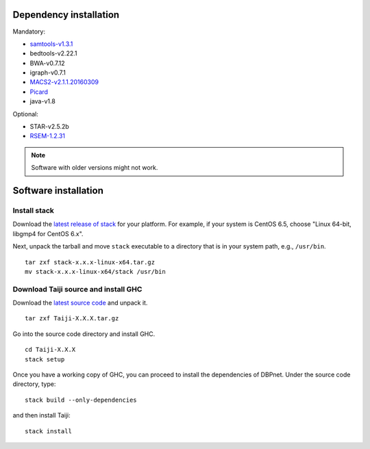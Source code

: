 Dependency installation
=======================

Mandatory:

- `samtools-v1.3.1 <https://github.com/samtools/samtools/releases>`_
- bedtools-v2.22.1
- BWA-v0.7.12
- igraph-v0.7.1
- `MACS2-v2.1.1.20160309 <https://pypi.python.org/pypi/MACS2/2.1.1.20160309>`_
- `Picard <https://github.com/broadinstitute/picard/releases/tag/2.6.0>`_
- java-v1.8

Optional:

- STAR-v2.5.2b
- `RSEM-1.2.31 <https://github.com/deweylab/RSEM/releases>`_

.. note::
    Software with older versions might not work.


Software installation
=====================

Install stack
-------------

Download the `latest release of
stack <https://github.com/commercialhaskell/stack/releases>`_ for your
platform. For example, if your system is CentOS 6.5, choose "Linux 64-bit,
libgmp4 for CentOS 6.x".

Next, unpack the tarball and move ``stack`` executable to a directory
that is in your system path, e.g., ``/usr/bin``.

::

    tar zxf stack-x.x.x-linux-x64.tar.gz
    mv stack-x.x.x-linux-x64/stack /usr/bin


Download Taiji source and install GHC
--------------------------------------

Download the `latest source code <https://github.com/kaizhang/Taiji/releases>`_ and
unpack it.

::

    tar zxf Taiji-X.X.X.tar.gz

Go into the source code directory and install GHC.

::

    cd Taiji-X.X.X
    stack setup

Once you have a working copy of GHC, you can proceed to install the
dependencies of DBPnet. Under the source code directory, type:

::

    stack build --only-dependencies

and then install Taiji:

::

    stack install
